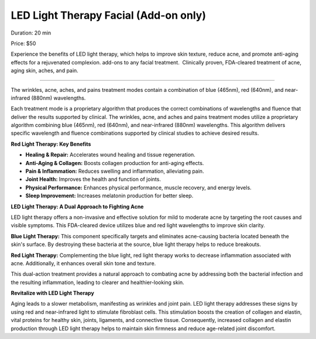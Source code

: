 .. modified_time: 2025-05-27T01:32:47.403Z

.. _h.t9qk5ht96xqv:

LED Light Therapy Facial (Add-on only)
======================================

|image1|

Duration: 20 min

Price: $50

Experience the benefits of LED light therapy, which helps to improve
skin texture, reduce acne, and promote anti-aging effects for a
rejuvenated complexion. add-ons to any facial treatment.  Clinically
proven, FDA-cleared treatment of acne, aging skin, aches, and pain.

--------------

The wrinkles, acne, aches, and pains treatment modes contain a
combination of blue (465nm), red (640nm), and near-infrared (880nm)
wavelengths.

|image2|

Each treatment mode is a proprietary algorithm that produces the correct
combinations of wavelengths and fluence that deliver the results
supported by clinical. The wrinkles, acne, and aches and pains treatment
modes utilize a proprietary algorithm combining blue (465nm), red
(640nm), and near-infrared (880nm) wavelengths. This algorithm delivers
specific wavelength and fluence combinations supported by clinical
studies to achieve desired results.

**Red Light Therapy: Key Benefits**

-  **Healing & Repair:** Accelerates wound healing and tissue
   regeneration.
-  **Anti-Aging & Collagen:** Boosts collagen production for anti-aging
   effects.
-  **Pain & Inflammation:** Reduces swelling and inflammation,
   alleviating pain.
-  **Joint Health:** Improves the health and function of joints.
-  **Physical Performance:** Enhances physical performance, muscle
   recovery, and energy levels.
-  **Sleep Improvement:** Increases melatonin production for better
   sleep.

|image3|

**LED Light Therapy: A Dual Approach to Fighting Acne**

LED light therapy offers a non-invasive and effective solution for mild
to moderate acne by targeting the root causes and visible symptoms. This
FDA-cleared device utilizes blue and red light wavelengths to improve
skin clarity.

**Blue Light Therapy:** This component specifically targets and
eliminates acne-causing bacteria located beneath the skin's surface. By
destroying these bacteria at the source, blue light therapy helps to
reduce breakouts.

**Red Light Therapy:** Complementing the blue light, red light therapy
works to decrease inflammation associated with acne. Additionally, it
enhances overall skin tone and texture.

This dual-action treatment provides a natural approach to combating acne
by addressing both the bacterial infection and the resulting
inflammation, leading to clearer and healthier-looking skin.

**Revitalize with LED Light Therapy**

Aging leads to a slower metabolism, manifesting as wrinkles and joint
pain. LED light therapy addresses these signs by using red and
near-infrared light to stimulate fibroblast cells. This stimulation
boosts the creation of collagen and elastin, vital proteins for healthy
skin, joints, ligaments, and connective tissue. Consequently, increased
collagen and elastin production through LED light therapy helps to
maintain skin firmness and reduce age-related joint discomfort.

.. |image1| image:: images/1.02-1.jpg
.. |image2| image:: images/1.02-2.jpg
.. |image3| image:: images/1.02-3.jpg
